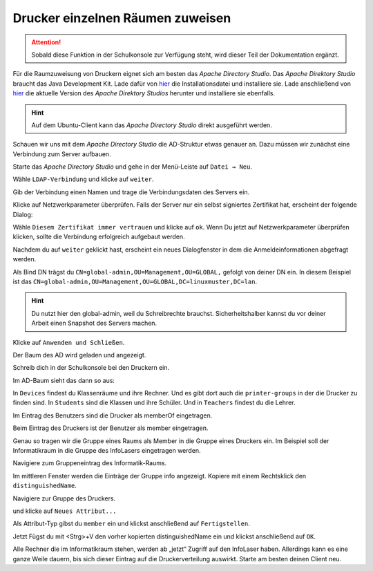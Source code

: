 .. _add-ad-group-label:

Drucker einzelnen Räumen zuweisen
=================================

.. sectionauthor:: `@cweikl <https://ask.linuxmuster.net/u/cweikl>`_, `@rettich <https://ask.linuxmuster.net/u/rettich>`_

.. attention::

   Sobald diese Funktion in der Schulkonsole zur Verfügung steht, wird dieser Teil der Dokumentation ergänzt.
   
Für die Raumzuweisung von Druckern eignet sich am besten das `Apache Directory Studio`. Das `Apache Direktory Studio` braucht das Java Development Kit. Lade dafür von 
`hier <https://www.oracle.com/de/java/technologies/javase-downloads.html>`_
die Installationsdatei und installiere sie.
Lade anschließend von `hier <https://directory.apache.org/studio/>`_ die aktuelle Version des `Apache Direktory Studios` herunter und installiere sie ebenfalls.

.. hint::

   Auf dem Ubuntu-Client kann das `Apache Directory Studio` direkt ausgeführt werden.

Schauen wir uns mit dem `Apache Directory Studio` die AD-Struktur etwas genauer an. Dazu müssen wir zunächst eine Verbindung zum Server aufbauen.

Starte das `Apache Directory Studio` und gehe in der Menü-Leiste auf ``Datei → Neu``.

.. image:: media/configure-ad-groups-01.png
   :alt: Neu
   :align: center

Wähle ``LDAP-Verbindung`` und klicke auf ``weiter``.

Gib der Verbindung einen Namen und trage die Verbindungsdaten des Servers ein.

.. image:: media/configure-ad-groups-02.png
   :alt: Neue LDAP Verbindung
   :align: center

Klicke auf Netzwerkparameter überprüfen. Falls der Server nur ein selbst signiertes Zertifikat hat, erscheint der folgende Dialog: 

.. image:: media/configure-ad-groups-03.png
   :alt: Ungültiges Zertifikat
   :align: center

Wähle ``Diesem Zertifikat immer vertrauen`` und klicke auf ``ok``.
Wenn Du jetzt auf Netzwerkparameter überprüfen klicken, sollte die Verbindung erfolgreich aufgebaut werden.
       
Nachdem du auf ``weiter`` geklickt hast, erscheint ein neues Dialogfenster in dem die Anmeldeinformationen abgefragt werden.

.. image:: media/configure-ad-groups-04.png
   :alt: Eigenschaften
   :align: center

Als Bind DN trägst du ``CN=global-admin,OU=Management,OU=GLOBAL,`` gefolgt von deiner DN ein. In diesem Beispiel ist das
``CN=global-admin,OU=Management,OU=GLOBAL,DC=linuxmuster,DC=lan``.

.. hint::

   Du nutzt hier den global-admin, weil du Schreibrechte brauchst. Sicherheitshalber kannst du vor deiner Arbeit einen Snapshot des Servers machen. 
     
Klicke auf ``Anwenden und Schließen``.

Der Baum des AD wird geladen und angezeigt.

Schreib dich in der Schulkonsole bei den Druckern ein.

.. image:: media/configure-ad-groups-05.png
   :alt: Eigenschaften
   :align: center

Im AD-Baum sieht das dann so aus:

.. image:: media/configure-ad-groups-08.png
   :alt: Der LDAP-Baum
   :align: center

In ``Devices`` findest du Klassenräume und ihre Rechner. Und es gibt dort auch die ``printer-groups`` in der die Drucker zu finden sind.
In ``Students`` sind die Klassen und ihre Schüler.
Und in ``Teachers`` findest du die Lehrer.
 
Im Eintrag des Benutzers sind die Drucker als memberOf eingetragen.

.. image:: media/configure-ad-groups-06.png
   :alt: Eigenschaften
   :align: center

Beim Eintrag des Druckers ist der Benutzer als member eingetragen.

.. image:: media/configure-ad-groups-07.png
   :alt: Eigenschaften
   :align: center

Genau so tragen wir die Gruppe eines Raums als Member in die Gruppe eines Druckers ein. Im Beispiel soll der Informatikraum in die Gruppe des InfoLasers eingetragen werden.

Navigiere zum Gruppeneintrag des Informatik-Raums.

.. image:: media/configure-ad-groups-09.png
   :alt: Gruppeneintrag Informatikraum
   :align: center

Im mittleren Fenster werden die Einträge der Gruppe info angezeigt.
Kopiere mit einem Rechtsklick den ``distinguishedName``.

.. image:: media/configure-ad-groups-10.png
   :alt: distinguishedName kopieren
   :align: center
       
Navigiere zur Gruppe des Druckers.

.. image:: media/configure-ad-groups-11.png
   :alt: Gruppe InfoLaser
   :align: center

und klicke auf ``Neues Attribut...``

.. image:: media/configure-ad-groups-12.png
   :alt: Neues Attribut
   :align: center

Als Attribut-Typ gibst du ``member`` ein und klickst anschließend auf ``Fertigstellen``.

.. image:: media/configure-ad-groups-13.png
   :alt: Attribut Typ
   :align: center

Jetzt Fügst du mit <Strg>+V den vorher kopierten distinguishedName ein und klickst anschließend auf ``OK``. 

.. image:: media/configure-ad-groups-14.png
   :alt: DN Info
   :align: center

Alle Rechner die im Informatikraum stehen, werden ab „jetzt“ Zugriff auf den InfoLaser haben.
Allerdings kann es eine ganze Weile dauern, bis sich dieser Eintrag auf die Druckerverteilung auswirkt. Starte am besten deinen Client neu.
